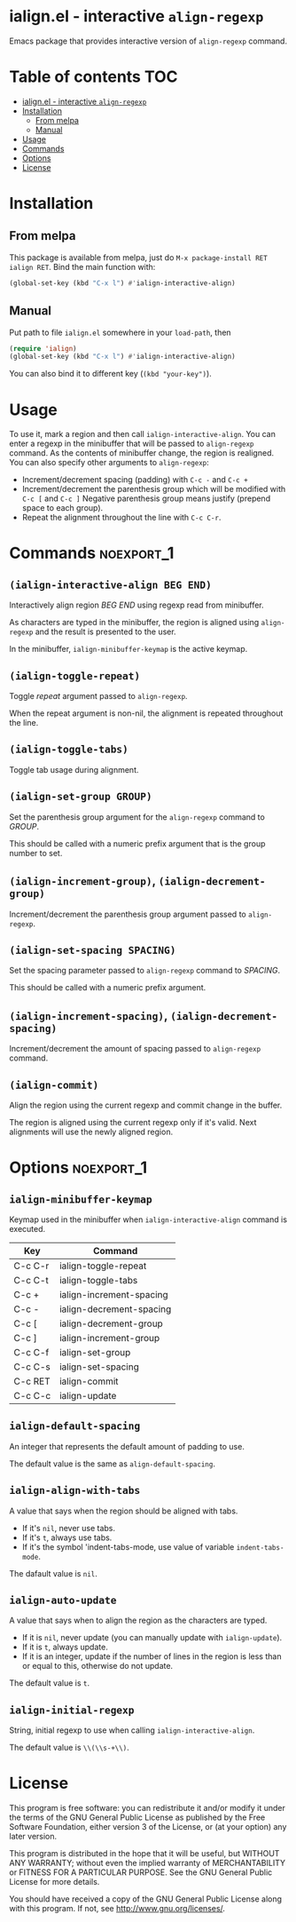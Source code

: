 [[https://melpa.org/#/ialign][file:https://melpa.org/packages/ialign-badge.svg]]

* ialign.el - interactive ~align-regexp~
  Emacs package that provides interactive version of ~align-regexp~ command.

  [[./demo.gif]]
* Table of contents						   :TOC:
- [[#ialignel---interactive-align-regexp][ialign.el - interactive ~align-regexp~]]
- [[#installation][Installation]]
  - [[#from-melpa][From melpa]]
  - [[#manual][Manual]]
- [[#usage][Usage]]
- [[#commands][Commands]]
- [[#options][Options]]
- [[#license][License]]

* Installation
** From melpa
   This package is available from melpa, just do ~M-x package-install RET ialign RET~.
   Bind the main function with:
   #+BEGIN_SRC emacs-lisp
(global-set-key (kbd "C-x l") #'ialign-interactive-align)
   #+END_SRC

** Manual
   Put path to file ~ialign.el~ somewhere in your ~load-path~, then
   #+BEGIN_SRC emacs-lisp
(require 'ialign)
(global-set-key (kbd "C-x l") #'ialign-interactive-align)
   #+END_SRC
   You can also bind it to different key (~(kbd "your-key")~).
* Usage
  To use it, mark a region and then call ~ialign-interactive-align~.
  You can enter a regexp in the minibuffer that will be passed to ~align-regexp~ command.
  As the contents of minibuffer change, the region is realigned.
  You can also specify other arguments to ~align-regexp~:
  - Increment/decrement spacing (padding) with ~C-c -~ and ~C-c +~
  - Increment/decrement the parenthesis group which will be modified with ~C-c [~ and ~C-c ]~
    Negative parenthesis group means justify (prepend space to each group).
  - Repeat the alignment throughout the line with ~C-c C-r~.

* Commands							 :noexport_1:
** ~(ialign-interactive-align BEG END)~
   Interactively align region /BEG/ /END/ using regexp read from minibuffer.

   As characters are typed in the minibuffer, the region is aligned
   using ~align-regexp~ and the result is presented to the user.

   In the minibuffer, ~ialign-minibuffer-keymap~ is the active keymap.
** ~(ialign-toggle-repeat)~
   Toggle /repeat/ argument passed to ~align-regexp~.

   When the repeat argument is non-nil, the alignment is repeated throughout
   the line.
** ~(ialign-toggle-tabs)~
   Toggle tab usage during alignment.
** ~(ialign-set-group GROUP)~
   Set the parenthesis group argument for the ~align-regexp~ command to /GROUP/.

   This should be called with a numeric prefix argument that is
   the group number to set.
** ~(ialign-increment-group)~, ~(ialign-decrement-group)~
   Increment/decrement the parenthesis group argument passed to ~align-regexp~.
** ~(ialign-set-spacing SPACING)~
   Set the spacing parameter passed to ~align-regexp~ command to /SPACING/.

   This should be called with a numeric prefix argument.
** ~(ialign-increment-spacing)~, ~(ialign-decrement-spacing)~
   Increment/decrement the amount of spacing passed to ~align-regexp~ command.
** ~(ialign-commit)~
   Align the region using the current regexp and commit change in the buffer.

   The region is aligned using the current regexp only if it's valid.
   Next alignments will use the newly aligned region.

* Options							 :noexport_1:
** ~ialign-minibuffer-keymap~
   Keymap used in the minibuffer when ~ialign-interactive-align~ command is executed.

   | Key     | Command                  |
   |---------+--------------------------|
   | C-c C-r | ialign-toggle-repeat     |
   | C-c C-t | ialign-toggle-tabs       |
   | C-c +   | ialign-increment-spacing |
   | C-c -   | ialign-decrement-spacing |
   | C-c [   | ialign-decrement-group   |
   | C-c ]   | ialign-increment-group   |
   | C-c C-f | ialign-set-group         |
   | C-c C-s | ialign-set-spacing       |
   | C-c RET | ialign-commit            |
   | C-c C-c | ialign-update            |
** ~ialign-default-spacing~
   An integer that represents the default amount of padding to use.

   The default value is the same as ~align-default-spacing~.
** ~ialign-align-with-tabs~
   A value that says when the region should be aligned with tabs.

   - If it's ~nil~, never use tabs.
   - If it's ~t~, always use tabs.
   - If it's the symbol 'indent-tabs-mode, use value of variable ~indent-tabs-mode~.

   The dafault value is ~nil~.
** ~ialign-auto-update~
   A value that says when to align the region as the characters are typed.

   - If it is ~nil~, never update (you can manually update with ~ialign-update~).
   - If it is ~t~, always update.
   - If it is an integer, update if the number of lines in the region is less than or equal to this, otherwise do not update.

   The default value is ~t~.
** ~ialign-initial-regexp~
   String, initial regexp to use when calling ~ialign-interactive-align~.

   The default value is ~\\(\\s-+\\)~.
* License
  This program is free software: you can redistribute it and/or modify
  it under the terms of the GNU General Public License as published by
  the Free Software Foundation, either version 3 of the License, or
  (at your option) any later version.

  This program is distributed in the hope that it will be useful,
  but WITHOUT ANY WARRANTY; without even the implied warranty of
  MERCHANTABILITY or FITNESS FOR A PARTICULAR PURPOSE.  See the
  GNU General Public License for more details.

  You should have received a copy of the GNU General Public License
  along with this program.  If not, see <http://www.gnu.org/licenses/>.

